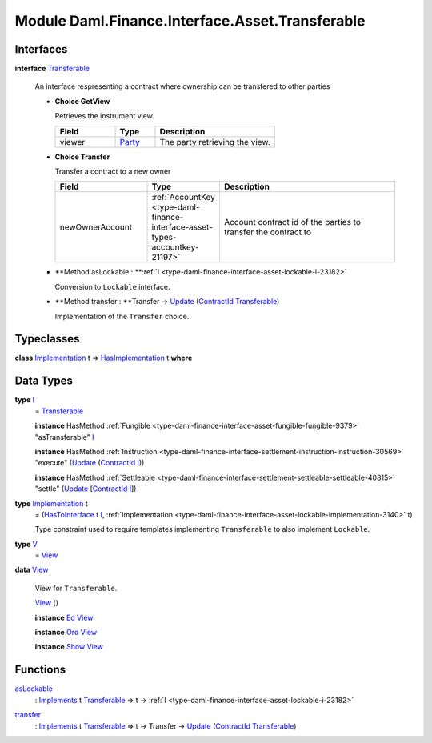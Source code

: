 .. Copyright (c) 2022 Digital Asset (Switzerland) GmbH and/or its affiliates. All rights reserved.
.. SPDX-License-Identifier: Apache-2.0

.. _module-daml-finance-interface-asset-transferable-44858:

Module Daml.Finance.Interface.Asset.Transferable
================================================

Interfaces
----------

.. _type-daml-finance-interface-asset-transferable-transferable-34689:

**interface** `Transferable <type-daml-finance-interface-asset-transferable-transferable-34689_>`_

  An interface respresenting a contract where ownership can be transfered to other parties
  
  + **Choice GetView**
    
    Retrieves the instrument view\.
    
    .. list-table::
       :widths: 15 10 30
       :header-rows: 1
    
       * - Field
         - Type
         - Description
       * - viewer
         - `Party <https://docs.daml.com/daml/stdlib/Prelude.html#type-da-internal-lf-party-57932>`_
         - The party retrieving the view\.
  
  + **Choice Transfer**
    
    Transfer a contract to a new owner
    
    .. list-table::
       :widths: 15 10 30
       :header-rows: 1
    
       * - Field
         - Type
         - Description
       * - newOwnerAccount
         - :ref:`AccountKey <type-daml-finance-interface-asset-types-accountkey-21197>`
         - Account contract id of the parties to transfer the contract to
  
  + **Method asLockable \: **:ref:`I <type-daml-finance-interface-asset-lockable-i-23182>`
    
    Conversion to ``Lockable`` interface\.
  
  + **Method transfer \: **Transfer \-\> `Update <https://docs.daml.com/daml/stdlib/Prelude.html#type-da-internal-lf-update-68072>`_ (`ContractId <https://docs.daml.com/daml/stdlib/Prelude.html#type-da-internal-lf-contractid-95282>`_ `Transferable <type-daml-finance-interface-asset-transferable-transferable-34689_>`_)
    
    Implementation of the ``Transfer`` choice\.

Typeclasses
-----------

.. _class-daml-finance-interface-asset-transferable-hasimplementation-59736:

**class** `Implementation <type-daml-finance-interface-asset-transferable-implementation-84332_>`_ t \=\> `HasImplementation <class-daml-finance-interface-asset-transferable-hasimplementation-59736_>`_ t **where**


Data Types
----------

.. _type-daml-finance-interface-asset-transferable-i-10374:

**type** `I <type-daml-finance-interface-asset-transferable-i-10374_>`_
  \= `Transferable <type-daml-finance-interface-asset-transferable-transferable-34689_>`_
  
  **instance** HasMethod :ref:`Fungible <type-daml-finance-interface-asset-fungible-fungible-9379>` \"asTransferable\" `I <type-daml-finance-interface-asset-transferable-i-10374_>`_
  
  **instance** HasMethod :ref:`Instruction <type-daml-finance-interface-settlement-instruction-instruction-30569>` \"execute\" (`Update <https://docs.daml.com/daml/stdlib/Prelude.html#type-da-internal-lf-update-68072>`_ (`ContractId <https://docs.daml.com/daml/stdlib/Prelude.html#type-da-internal-lf-contractid-95282>`_ `I <type-daml-finance-interface-asset-transferable-i-10374_>`_))
  
  **instance** HasMethod :ref:`Settleable <type-daml-finance-interface-settlement-settleable-settleable-40815>` \"settle\" (`Update <https://docs.daml.com/daml/stdlib/Prelude.html#type-da-internal-lf-update-68072>`_ \[`ContractId <https://docs.daml.com/daml/stdlib/Prelude.html#type-da-internal-lf-contractid-95282>`_ `I <type-daml-finance-interface-asset-transferable-i-10374_>`_\])

.. _type-daml-finance-interface-asset-transferable-implementation-84332:

**type** `Implementation <type-daml-finance-interface-asset-transferable-implementation-84332_>`_ t
  \= (`HasToInterface <https://docs.daml.com/daml/stdlib/Prelude.html#class-da-internal-interface-hastointerface-68104>`_ t `I <type-daml-finance-interface-asset-transferable-i-10374_>`_, :ref:`Implementation <type-daml-finance-interface-asset-lockable-implementation-3140>` t)
  
  Type constraint used to require templates implementing ``Transferable`` to
  also implement ``Lockable``\.

.. _type-daml-finance-interface-asset-transferable-v-3761:

**type** `V <type-daml-finance-interface-asset-transferable-v-3761_>`_
  \= `View <type-daml-finance-interface-asset-transferable-view-98695_>`_

.. _type-daml-finance-interface-asset-transferable-view-98695:

**data** `View <type-daml-finance-interface-asset-transferable-view-98695_>`_

  View for ``Transferable``\.
  
  .. _constr-daml-finance-interface-asset-transferable-view-38614:
  
  `View <constr-daml-finance-interface-asset-transferable-view-38614_>`_ ()
  
  
  **instance** `Eq <https://docs.daml.com/daml/stdlib/Prelude.html#class-ghc-classes-eq-22713>`_ `View <type-daml-finance-interface-asset-transferable-view-98695_>`_
  
  **instance** `Ord <https://docs.daml.com/daml/stdlib/Prelude.html#class-ghc-classes-ord-6395>`_ `View <type-daml-finance-interface-asset-transferable-view-98695_>`_
  
  **instance** `Show <https://docs.daml.com/daml/stdlib/Prelude.html#class-ghc-show-show-65360>`_ `View <type-daml-finance-interface-asset-transferable-view-98695_>`_

Functions
---------

.. _function-daml-finance-interface-asset-transferable-aslockable-68487:

`asLockable <function-daml-finance-interface-asset-transferable-aslockable-68487_>`_
  \: `Implements <https://docs.daml.com/daml/stdlib/Prelude.html#type-da-internal-interface-implements-92077>`_ t `Transferable <type-daml-finance-interface-asset-transferable-transferable-34689_>`_ \=\> t \-\> :ref:`I <type-daml-finance-interface-asset-lockable-i-23182>`

.. _function-daml-finance-interface-asset-transferable-transfer-4365:

`transfer <function-daml-finance-interface-asset-transferable-transfer-4365_>`_
  \: `Implements <https://docs.daml.com/daml/stdlib/Prelude.html#type-da-internal-interface-implements-92077>`_ t `Transferable <type-daml-finance-interface-asset-transferable-transferable-34689_>`_ \=\> t \-\> Transfer \-\> `Update <https://docs.daml.com/daml/stdlib/Prelude.html#type-da-internal-lf-update-68072>`_ (`ContractId <https://docs.daml.com/daml/stdlib/Prelude.html#type-da-internal-lf-contractid-95282>`_ `Transferable <type-daml-finance-interface-asset-transferable-transferable-34689_>`_)
